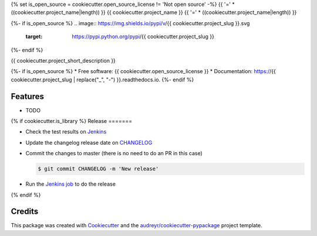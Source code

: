 {% set is_open_source = cookiecutter.open_source_license != 'Not open source' -%}
{{ '='  * ((cookiecutter.project_name|length)) }}
{{ cookiecutter.project_name }}
{{ '='  * ((cookiecutter.project_name|length)) }}

{%- if is_open_source %}
.. image:: https://img.shields.io/pypi/v/{{ cookiecutter.project_slug }}.svg
        :target: https://pypi.python.org/pypi/{{ cookiecutter.project_slug }}

.. image:: https://img.shields.io/travis/{{ cookiecutter.github_username }}/{{ cookiecutter.project_slug }}.svg
        :target: https://travis-ci.org/{{ cookiecutter.github_username }}/{{ cookiecutter.project_slug }}

.. image:: https://readthedocs.org/projects/{{ cookiecutter.project_slug | replace("_", "-") }}/badge/?version=latest
        :target: https://{{ cookiecutter.project_slug | replace("_", "-") }}.readthedocs.io/en/latest/?badge=latest
        :alt: Documentation Status
{%- endif %}


{{ cookiecutter.project_short_description }}

{%- if is_open_source %}
* Free software: {{ cookiecutter.open_source_license }}
* Documentation: https://{{ cookiecutter.project_slug | replace("_", "-") }}.readthedocs.io.
{%- endif %}

Features
========

* TODO


{% if cookiecutter.is_library %}
Release
=======

- Check the test results on `Jenkins <https://ci.jampp.com/{{ cookiecutter.project_slug }}>`__
- Update the changelog release date on `CHANGELOG <CHANGELOG.rst>`__
- Commit the changes to master (there is no need to do an PR in this case)

  .. code-block:: console

      $ git commit CHANGELOG -m 'New release'

- Run the `Jenkins job <https://ci.jampp.com/{{ cookiecutter.project_slug }}_release>`__ to do the release
{% endif %}

Credits
=======

This package was created with Cookiecutter_ and the `audreyr/cookiecutter-pypackage`_ project template.

.. _Cookiecutter: https://github.com/audreyr/cookiecutter
.. _`audreyr/cookiecutter-pypackage`: https://github.com/audreyr/cookiecutter-pypackage
